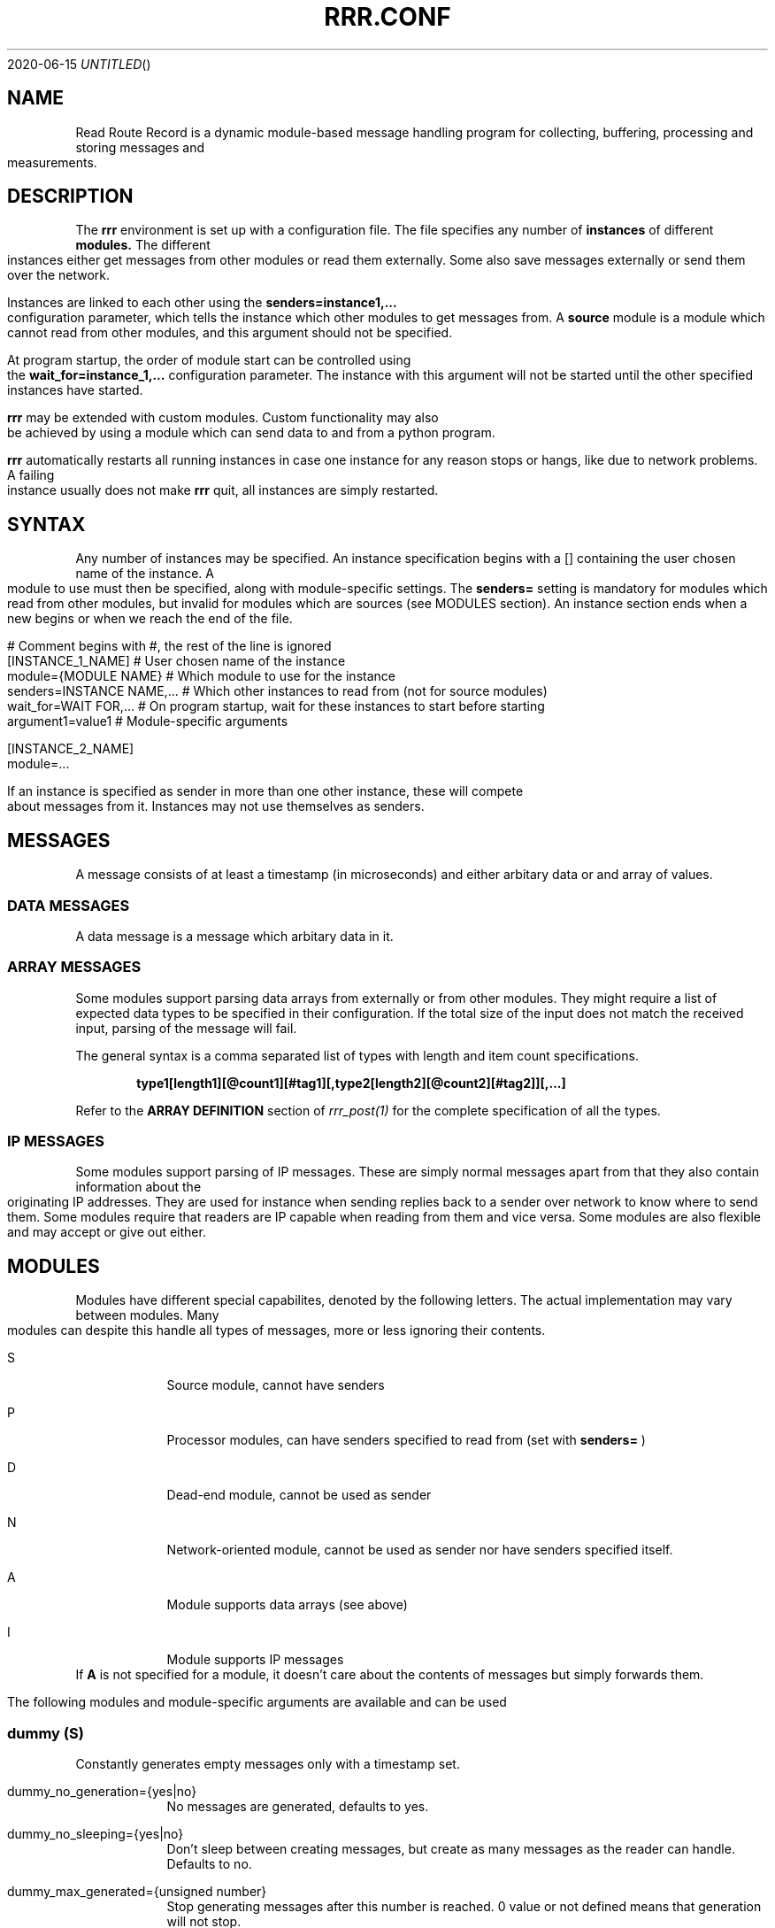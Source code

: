 .Dd 2020-06-15
.TH RRR.CONF 5
.SH NAME
Read Route Record is a dynamic module-based message handling program
for collecting, buffering, processing and storing messages and measurements.
.SH DESCRIPTION
The
.B rrr
environment is set up with a configuration file. The file specifies any number
of
.B instances
of different
.B modules.
The different instances either get messages from other
modules or read them externally. Some also save messages externally or
send them over the network.
.PP
Instances are linked to each other using the 
.B senders=instance1,...
configuration parameter, which tells the instance which other modules to get messages from. A
.B source
module is a module which cannot read from other modules, and this argument should
not be specified.
.PP
At program startup, the order of module start can be controlled using the
.B wait_for=instance_1,...
configuration parameter. The instance with this argument will not be started until the
other specified instances have started.
.PP
.B rrr
may be extended with custom modules. Custom functionality may also be achieved by
using a module which can send data to and from a python program.
.PP
.B rrr
automatically restarts all running instances in case one instance for any
reason stops or hangs, like due to network problems. A failing instance
usually does not make
.B rrr
quit, all instances are simply restarted.
.PP
.SH SYNTAX
Any number of instances may be specified. An instance specification begins with a [] containing
the user chosen name of the instance. A module to use must then be specified, along with
module-specific settings. The
.B senders=
setting is mandatory for modules which read from other modules, but invalid for modules
which are sources (see MODULES section). An instance section ends when a new begins
or when we reach the end of the file.
.PP
.nf
# Comment begins with #, the rest of the line is ignored
[INSTANCE_1_NAME]             # User chosen name of the instance
module={MODULE NAME}        # Which module to use for the instance
senders=INSTANCE NAME,...   # Which other instances to read from (not for source modules)
wait_for=WAIT FOR,...       # On program startup, wait for these instances to start before starting
argument1=value1            # Module-specific arguments

[INSTANCE_2_NAME]
module=...
.PP
If an instance is specified as sender in more than one other instance, these will compete
about messages from it. Instances may not use themselves as senders.
.SH MESSAGES
A message consists of at least a timestamp (in microseconds) and either arbitary data or
and array of values.
.SS DATA MESSAGES
A data message is a message which arbitary data in it.
.SS ARRAY MESSAGES
Some modules support parsing data arrays from externally or from other modules. They might require a
list of expected data types to be specified in their configuration. If the total size of the input
does not match the received input, parsing of the message will fail.
.PP
The general syntax is a comma separated list of types with length and item count specifications. 
.PP
.Dl type1[length1][@count1][#tag1][,type2[length2][@count2][#tag2]][,...]
.PP
Refer to the
.B ARRAY DEFINITION
section of
.Xr rrr_post(1)
for the complete specification of all the types.
.SS IP MESSAGES
Some modules support parsing of IP messages. These are simply normal messages apart from that they also contain information
about the originating IP addresses. They are used for instance when sending replies back to a sender over network to know
where to send them. Some modules require that readers are IP capable when reading from them and vice versa. Some modules
are also flexible and may accept or give out either.
.SH MODULES
.PP
Modules have different special capabilites, denoted by the following letters. The actual implementation may
vary between modules. Many modules can despite this handle all types of messages, more or less ignoring their contents.
.PP
.Bl -tag -width -indent
.It S
Source module, cannot have senders
.It P
Processor modules, can have senders specified to read from (set with
.B senders=
)
.It D
Dead-end module, cannot be used as sender
.It N
Network-oriented module, cannot be used as sender nor have senders specified itself.
.It A
Module supports data arrays (see above)
.It I
Module supports IP messages
.El
If
.B A
is not specified for a module, it doesn't care about the contents of messages but simply forwards them. 
.PP
The following modules and module-specific arguments are available and can be used
.PP
.SS dummy (S)
Constantly generates empty messages only with a timestamp set.
.PP
.Bl -tag -width -indent
.It dummy_no_generation={yes|no}
No messages are generated, defaults to yes. 
.It dummy_no_sleeping={yes|no}
Don't sleep between creating messages, but create as many messages as the reader can handle. Defaults to no.
.It dummy_max_generated={unsigned number}
Stop generating messages after this number is reached. 0 value or not defined means that generation will not stop.
.It dummy_random_payload_max_size={BYTES}
When generating messages, give them an empty payload with a random size in the range 0 to BYTES. Default is 0 (no payload for messages).
.El
.SS ip (PAI)
This module is capable of listening on an UDP or TCP port and read messages or arrays, as well as sending data to remote hosts.
A message is created for each received packet and a timestamp is added.
If the received data does not match the specified data array, the packet is dropped.
.PP
If an instance is configured to wait for this module before starting, the we will set up any listening sockets before the
waiting instance is started.
.Bl -tag -width -indent
.It ip_udp_port=LISTEN PORT
.It ip_tcp_port=LISTEN PORT
Port to listen on on udp or tcp. Udp  is also source port for outbound messages. Range is 1-65535, default value is 0 which means we don't listen.
If left unspecified, no listening takes place.
.It ip_input_types=ARRAY DEFINITION
Specification of expected data to receive from remote. See
.Xr rrr_post(1)
for the syntax. No listening takes places unless this is specified.
To receive RRR messages, simply set the definition to
.B msg
and set
.B ip_extract_rrr_messages
to
.B yes.
.It ip_extract_rrr_messages={yes|no}
Extract any RRR messages from the received data (if specified in ip_input_types) and save them in the buffer for other modules to pick up.
Causes any other data in the received arrays to be dropped.
If set to yes and no message field is specified in the array definition, an error will be produced.
Defaults to no.
.It ip_max_message_size
Maximum size of a message when reading. This should be set to prevent messages with missing delimeters to fill up memory.
A value of 0 means unlimited message size.
Defaults to 4096.
.It ip_default_topic=MQTT-TOPIC
An optional MQTT topic to set on the generated messages.
.It ip_sync_byte_by_byte={yes|no}
If array parsing fails according to definition, keep skipping one byte forward in the stream until a match is found.
Defaults to no, which means to only sync on boundaries of incoming messages.
.It ip_send_rrr_message={yes|no}
If set to yes, we will send complete RRR messages encoded for network. If set to no or left unset,
messages with arrays will have their array packed and sent, and messages with other data will simply have their
contents sent as is.
.It ip_preserve_order={yes|no}
Attempt to send messages in order according to their timestamp. The order is not in any way guaranteed, but upon error conditions,
like when a remote TCP host is unavailable, IP will store the messages to send in order. This will impact performance. Defaults is no.
.It ip_drop_on_error={yes|no}
When a TCP connection is refused or times out, drop messages. Defaults to no.
.It ip_persistent_connections
After a packet is sent, don't close the TCP connection causing it to be re-used. Defaults to no.
.It ip_send_timeout=SECONDS
If messages are not successfully sent within this time, drop them. Default is not timeout (same as 0).
.It ip_target_host=HOST
.It ip_target_port=PORT
.It ip_target_protocol=PROTOCOL
Default target host, port and protocol for messages from other modules which do not contain address information.
If left unset and we recevie messages which do not contain address information, the messages are dropped
and warning messages are produced. Protocol may be udp or tcp, defaults to udp.
.It ip_force_target={yes|no}
Use the specified target host and port even if messages contain other address information. Default is no.
.It ip_array_send_tags=tag1[,tag2[,...]]
Look for the defined tags in array messages from other modules, and send these concatenated together to remote.
If this option is specified and a received message is not an array or does not have all of the tags defined,
the message is dropped and an error message is produced.
If this option is left unspecified, all values from arrays are sent, and messages which are not arrays will have their raw data sent if any.
.It ip 
.El
.PP
.SS voltmonitor (SA)
Read voltage readings from a USB device. For every reading, an array message is generated with the timestamp of the measurement
and the measurement itself as an unsigned 64-bit integer with the tag
.B measurement.
.PP
.Bl -tag -width -indent
.It vm_calibration=FLOAT
Factor to calibrate the readings, defaults to 1.124.
.It vm_channel={1|2}
Which channel to use on two-channel devices.
.It vm_message_topic=TOPIC
MQTT topic to apply to generated messages.
.El
.PP
.SS averager (PA)
The averager module reads point measurements from it's senders and produces average measurments over a given timespan and
at a given rate. Other messages are simply passed through.
.PP
The averager module expects to find the tag
.B measurement
in array messages from it's senders. It will generate average measurements with the following values as unsigned 64-bit integers:

.Bl -tag -width -indent
.It average
The average of the measurements received in the timespan.
.It max
The maximum value of all the measurements received in the timespan.
.It min
The minimum value of all the measurements received in the timespan.
.It timestamp_from
The lowest timestamp of all the measurements received in the timespan.
.It timestamp_to
The highest timestamp of all the measurements received in the timespan.
.El
.PP
.Bl -tag -width -indent
.It avg_timespan=SECONDS
How long timespan to average over. Defaults to 15 seconds.
.It avg_interval=SECONDS
How often to produce average calculations. Defaults to 10 seconds.
.It avg_preserve_points={yes|no}
Preserve individual measurements and put them in output buffer. Defaults to no.
.It avg_discard_unknowns={yes|no}
Delete messages which are not point measurements and information messages. Defaults to no, which means to simply forward them.
.It avg_message_topic=TOPIC
MQTT topic to apply to generated messages and any forwarded point messages.
.El
.SS buffer (P)
The buffer collects all messages from all senders and wait for them to be collected by another instance.
.SS duplicator (P)
The duplicator works like buffer only that it creates one output buffer for every reader and duplicates the
data it reads from other modules for each reader. The readers of duplicator are detected automatically.
.SS ipclient (PI)
The ipclient module collects any messages from senders and sends them over the network to another 
.B RRR
environment's ipclient module using UDP. It may also accept connections from other clients and receive data,
or a combination of these. An underlying UDP stream protocol ensures single delivery of
all messages (similar design as MQTT QOS2), and messages are checksummed with a CRC32 algorithm.
.PP
.B ipclient is not secure in any way and must only be used on closed networks!
.PP
After an ipclient instance has connected to a remote ipclient, the remote will accept packets, and the connection
persists even if the connecting clients IP-address changes unless specified otherwise in the configuration.
.PP
Please note that ipclient is not designed to receive connections and packets from arbitary remote hosts.
If a remote sends packets and does not complete the acknowledgement handshakes, the packets will persist in memory.
.PP
If a remote host becomes unavailable for a longer period of time, unfinished acknowledgement handshakes
are re-initiated when it becomes available again, even if it has been re-started in the mean time.
.PP
ipclient will not accept incoming connections from other clients unless explicitly told to in the configuration file.
.PP
.Bl -tag -width -indent
.It ipclient_client_number=NUMBER
Each ipclient instance in a set of instances which communicate together must have a unique ID number in the range 1-4294967295.
If you have two instances running, set one of them to 1 and the other one to 2.
.It ipclient_default_remote=REMOTE NAME OR ADDRESS
The name or address of the client which we send packets without address information to.
.It ipclient_default_remote_port=PORT NUMBER
The port number of the default remote, defaults to 5555.
.It ipclient_src_port=PORT NUMBER
Source port used for sending and receiving packtes, defaults to 5555.
.It ipclient_listen={yes|no}
Accept incoming connections if set to yes. Default is no.
.It ipclient_disallow_remote_ip_swap={yes|no}
If yes and a remote changes its IP-address, RRR must restart before the new address can be accepted. Default is no. 
.El
.SS mysql (DAI)
This module will read in messages from other modules, possibly IP-capable, and save them to a myqsl or MariaDB 
database.
.PP
A column plan must be used to describe the table we are saving to. The received data must match this column plan. If
the data saving for any reason fails, like if the database is down or the table is misconfigured, we cache the failed messages
and try again later. It is not possible for the mysql module to know wether it's settings are at fault or if the database
is at fault. Messages which fails can regardless of this be set to be dropped instead upon errors.
.Bl -tag -width -indent
.It mysql_server=SERVER NAME
The server name of the MySQL or MariaDB server to use
.It mysql_port=PORT NUMBER
The port number used to connect to the server.
.It mysql_user=USER NAME
The username for logging into the server
.It mysql_password=PASSWORD
The password for logging into the server
.It mysql_db=DATABASE NAME
The name of the database to use
.It mysql_table=TABLE NAME
The table name to use for storing data
.It mysql_drop_unknown_messages={yes|no}
If a message fails to be saved into the specified table for any reason, simply delete it instead of trying again later. Defaults to no.
.It mysql_columns={column name 1,column name 2,...}
Specify the columns in the table to write data to. The column count must match the number of values received in array
messages from other modules. The data types only matters to some extent, the columns should be able to hold the data
types received. Integers are sent to the database as integers and blobs are sent as blobs.
If an array contains items with more than one value, one column should be specified for the whole item. These items are always sent
to mysql as blobs.
This option cannot be used with
.B mysql_column_tags.
.It mysql_column_tags=ARRAY TAG[->MYSQL COLUMN][,...]
A comma separated list of items to retrieve from the received array messages and to use as
columns in MySQL. If a tag name is specified on is own, the tag and the corresponding column in MySQL has the same name.
If the MySQL column name is different from the tag, an arrow followed by the MySQL column name is put after the tag name.
This option cannot be used with
.B mysql_colums.
.It mysql_blob_write_columns={column name 1,column name 2,...}
Used to force to send data as blob (raw data) to the database for the specified columns regardless of their type.
.It mysql_special_columns={column1=value1,column2=value2,...}
Used to write fixed values to the database.
.It mysql_add_timestamp_col={yes|no}
In addition to the other columns, write to a column named `timestamp` and save the timestamp from the message here.
.It mysql_strip_array_separators={yes|no}
Disregard any separator items in received array messages. Defaults to yes.
.El
.SS python3 (P)
This module can send messages to a custom python program and read them back.
All messages read from the senders are sent to the python program to the process function specified.
A read-only source function may also be specified if the python program should only generate messages by itself and not receive any.
It is possible to specify both source- and process-functions at the same time.
Functions should return 0 on success and put any messages into the result class provided in the argument.
If something goes wrong, the functions can return 1 or raise an exception which makes RRR stop all running instances and restart.
.PP
The RRR module should be imported by the custom python program, but is in only available when the python script is called from RRR.
.PP
The following options may be specified:
.Bl -tag -width -indent
.It python3_module=MODULE NAME
The module name for the python3 program to be executed. Imported by 'from MODULE NAME import *'
.It python3_module_path=MODULE NAME
An extra path in which to search for the module.
.It python3_source_function=FUNCTION NAME
The name of the source function in the python program which we read from continously.
.It python3_process_function=FUNCTION NAME
The name of the processing function in the python program which we send packets from other modules to. We also read any messages sent back.
.It python3_config_function=FUNCTION NAME
The name of the function in the python program to which we send settings form the configuration file.
All settings defined inside the python block in the configuration file are sent in here.
The function might also notify that settings have been accessed to avoid warnings.
The config function is called once for every setting.
.It CUSTOM SETTING=VALUE
Any number of custom settings for the python program might be set as needed.
.El
.PP
Below follows an example python message processing and generating program. A socket is used to
post messages. The process and source functions have their own environments, and they will not
share any global variables set by the config function. The config function is called first in
the process environment, then in the source environment.
.PP
.nf
from rrr_helper import *
import time

my_global_variable = ""

def config(socket : rrr_socket, rrr_setting : setting):
	global my_global_variable

	# retrieve some custom settings from configuration file. The get()
	# will update the "was-used" flag in the setting.
	print ("Received a setting: " + setting.name + "=" + setting.get())

	# set a global variable
	if setting.name == "my_setting":
		my_global_variable = setting.get()

	# send settings back to update which have been read (optional)
	socket.send(setting)
	
	return True

def process(socket : rrr_socket, message: rrr_message):
	# Return False if something is wrong
	if my_global_variable == "":
		print("Error: configuration failure")
		return False
		
	# modify the retrieved message as needed
	message.timestamp = message.timestamp + 1
	
	# queue the message to be sent back (optional) for python to give to readers
	socket.send(message)
	
	return True

def source(socket : rrr_socket):
	# create a new message
	message = rrr_message(1, 2, 3, 4, 5, 6, bytearray("abcdefg", encoding='utf8'))
	
	# queue the message to be sent back (optional) for python to give to readers
	socket.send(message)
	
	# sleep to limit output rate
	time.sleep(1)

	return True
	
.fi
More details about Python in 
.Xr rrr_python3(5)
.PP
.SS perl5 (PAI)
The perl5 module makes it possible to process and generate messages in a custom 
perl script. The first and only argument to the source- and generate-functions
is the RRR message in the form of a hash with different parameters which may be
modified as needed. To pass the message back to RRR, the
.B send()-method
of the message must be called. If the message should not be passed on, simply skip
the call to this method. The method may be called multiple times if required.
.PP
It is possible to work with RRR array messages in the Perl script. This is done by
adding values to or removing values from three control arrays which are always defined
in a message hash. The number of elements in these arrays must always be equal, this is
strictly enforced. Each array item is this defined by having a value in each of the three
control arrays. An array value must be at the same position in each of the three arrays.
.PP
If the control arrays have no values, the message will not be treated as an array message in RRR.
.PP
The three control arrays in the message hash are:
.Bl -tag -width -indent
.It array_values
The actual data of each array value. If an array value has multiple data values, they must be put inside another array and a reference to this must be set in array_values.
.It array_tags
The tag of the array value. Set an empty string if no tag is to be set.
.It array_types
The type of the value in string form. Possible values are
.B str
(string value),
.B h
(integer value),
.B fixp
(fixed pointer value),
.B ustr
(unsigned number as string),
.B istr
(signed number as string),
.B nsep
(non-separator/whitespace characters),
.B sep
(a separator character),
.B blob
(binary data) and
.B msg
(complete encoded RRR message)
.El
More details about types are found in 
.Xr rrr_post(1)
.PP
.Bl -tag -width -indent
.It perl5_file=FILENAME
Path and filename of the perl script to use. The script is run once when the program starts,
which means that code may be added outside the three subroutines mentioned below.
.It perl5_source_interval=MILLISECONDS
How long to wait between each call of the source subroutine (if defined). Defaults to 1000 ms.
.It perl5_source_sub=SUBROUTINE NAME
Optional name of a subroutine which receives an rrr::rrr_helper::rrr_message object and modifies
it to generate a new message. Called at specified interval.
.It perl5_process_sub=SUBROUTINE NAME
Optional name of a subroutine which receives an rrr::rrr_helper::rrr_message object from the senders
of the current instance. The message may be modified or left alone.
.It perl5_config_sub=SUBROUTINE NAME
Optional name of a subroutine which receives an rrr::rrr_helper::rrr_settings object when the program
is started. Any settings from the instance definition in the configuration file can be read from
this object, also custom settings. Settings may also be modified and new settings can be added. The
settings object may also be stored in the script to be read from or modified from the source- and 
generate-subroutines.
.It perl5_drop_on_error={yes|no}
Drop or retry a message when the processing function fails, like if it calls die(). Default is 'no'
which means to retry indefinitely.
.PP
.B NOTE:
Any modified settings will currently not be visible in the perl5 RRR module, only in the perl5 script.
.El
.PP
There must always be either a source- or process subroutine specified, or both. If a process subroutine
is specified, there must also be at least one sender specified.
.PP
If a Perl instance receives messages from an IP-capable module, like
.B udp,
the address information of the original sender of a message is retained. Other IP-capable modules may
then use this information if they read data from the Perl instance, for example if you wish to use
a Perl script to generate a reply message to some remote host. There is no high-level method for modifying
the address information inside the Perl script, but the values
.B ip_addr
and
.B ip_addr_len
are to be found in the message hash. The values are filled with data from
.B struct sockaddr
and
.B socklen_t
which is provided by the operating system. These two values may be saved and re-used in later messages,
or they may be modified if you know how to do that (not documented here).
In addition,
.B ip_so_type
can be either "udp" or "tcp" to describe a protocol type. Some modules may use this parameter. It can also be empty.
.PP
The following additional parameters are available in the rrr_message hash reference:
.Bl -tag -width -indent
.It topic
The MQTT topic of the messsage.
.It timestamp
The timestamp of the message.
.It data
The raw data of the message (ignored when arrays are being used)
.It data_length
The length of the data.
.It type_and_class
Type and class of message, for internal use.
.El
.PP
The
.B rrr_debug
class can be used to print out debug messages just like RRR does internally. Use these instead of perl print functions
if you wish to have your program output messages in a tidy controlled fashion. There are three different functions in this class:
.PP
.Bl -tag -width -indent
.It msg(level, message)
Messages to this function are always printed prefixed with the specified loglevel (a number 0, 1, 2 etc.).
.It dbg(level, message)
Messages to this function are printed only if the specified loglevel (debuglevel) is active. If loglevel is 0 however,
the message is always printed.
.It err(message)
Messages to this function are always printed with loglevel 0 and to STDERR output. Do not overuse this as it might
cause broadcast messages on the system when RRR is run for instance by systemd. Error messages should usually be
printed using the
.B msg
function with loglevel 0.
.El
.PP
A variable must be blessed with the
.B rrr_debug
class to use the debug functions, look at the code below on how to do this. There are also commented out example
calls to message print functions. 
.PP
Below follows an example perl script.
.PP
.nf
#!/usr/bin/perl -w

package main;

use rrr::rrr_helper;
use rrr::rrr_helper::rrr_message;
use rrr::rrr_helper::rrr_settings;
use rrr::rrr_helper::rrr_debug;

my $debug = { };
bless $debug, rrr::rrr_helper::rrr_debug;

my $global_settings = undef;

sub config {
	# Get the rrr_settings-object. Has get(key) and set(key,value) methods.
	my $settings = shift;

	# If needed, save the settings object
	$global_settings = $settings;

	# Custom settings from the configuration file must be read to avoid warning messages
	# $debug->msg(1, "my_custom_setting is: " . $settings->get("my_custom_setting") . "\\n");

	# Set a custom setting
	$settings->set("my_new_setting", "5");

	# Return 1 for success and 0 for error
	return 1;
}

sub source {
	# Receive a newly generated template message
	my $message = shift;

	# Do some modifications
	$message->{'timestamp'} = $message->{'timestamp'} - $global_settings->get("my_custom_setting");

	# $debug->msg(1, "source:  new timestamp of message is: " . $message->{'timestamp'} . "\\n");

	# Pass on the new message
	$message->send();

	# Return 1 for success and 0 for error
	return 1;
}

sub process {
	# Get a message from senders of the perl5 instance
	my $message = shift;

	# Do some modifications to the message
	$message->{'timestamp'} = $message->{'timestamp'} - $global_settings->get("my_custom_setting");

	# $debug->msg(1, "process: new timestamp of message is: " . $message->{'timestamp'} . "\\n");

	# Push an array value to the message array
	push @{$message->{'array_values'}}, "My array string value";
	push @{$message->{'array_tags'}}, "tag_for_string_value";
	push @{$message->{'array_types'}}, "str";

	# Set some integer values
	my @my_integers = (1, 2, 3, 4);
	
	# Push the integer values into the message array. Remember the backslash to make a reference.
	push @{$message->{'array_values'}}, \\@my_integers;
	push @{$message->{'array_tags'}}, "tag_for_integer_value";
	push @{$message->{'array_types'}}, "h"; 

	# Pass on the modified message
	$message->send();

	# Return 1 for success and 0 for error
	return 1;
}
.fi
.SS raw (PI)
This module simply drains data from it's senders and deletes it after printing a message if debugging is active. It
can read from both IP modules and non-IP.
.PP

.Bl -tag -width -indent
.It raw_print_data={yes|no}
Print the timestamp of each received message and dump any arrays present in the messages. The global debuglevel 2 must
be set for messages to actually be printed. This to avoid problems with the journal module.
.El
.SS socket (SA)
The socket module listens on a UNIX socket for RRR messages or custom data records.
.PP
.Bl -tag -width -indent
.It socket_path=FILENAME
Path and file name to use for the socket. The file cannot exist when the program starts.
.It socket_unlink_if_exists={yes|no}
If set to yes and the socket defined in `socket_path` exists when we start, unlink it. If set to no, we produce an error if
the socket exists. Defaults to no.
.It socket_default_topic=MQTT-TOPIC
An optional MQTT topic to set on the generated messages.
.It socket_receive_rrr_message={yes|no}
If set to 
.B yes
, complete RRR messages are expected to be received on the socket. No array definition is to be specified. 
.Xr rrr_post(1)
may generate such messages. If set to 
.B no
, an array definition must be specified, and RRR array messages will be produced from the received data. Defaults to no.
.It socket_input_types=ARRAY DEFINITION
Format of data received on the socket, see
.Xr rrr_post(1)
for syntax.
.It socket_sync_byte_by_byte={yes|no}
If array parsing fails according to definition, keep skipping one byte forward in the stream until a match is found.
Defaults to no, which means to only sync on boundaries of incoming messages.
.El
.SS influxdb (DA)
This module receives array messages from other modules and sends their data to an Influx database using HTTP.
 
.Bl -tag -width -indent
.It influxdb_server=HOSTNAME
The IP address or hostname of the host running an Influxdb database.
.It influxdb_database=DATABASE
The database name to use on the server.
.It influxdb_table=TABLE
The table in the database in which to store the data.
.It influxdb_port=PORT
An optional port to connect to on the server, defaults to 8086.
.It influxdb_tags=ARRAY TAG[->INFLUXDB TAG][,...]
A comma separated list of items to retrieve from the received array messages and which should be used as
.B tags
in InfluxDB. If the tag of an
item in an array is not equal to the tag in InfluxDB, the tag may be followed by
.B ->INFLUXDB TAG
to translate the tag name. 
Items in an array message which are not tagged cannot be used.
.It influxdb_fields=ARRAY TAG[->INFLUXDB FIELD][,...]
A comma separated list of items to retrieve from the array and which are to be used as
.B fields
in InfluxDB. Otherwise same rules as for tags.
.It influxdb_fixed_tags=TAG[=VALUE][,...]
Optional comma separated list of fixed tags (and optionally with values) to save to InfluxDB.
.It influxdb_fixed_fields=FIELD[=VALUE][,...]
Optional comma separated list of fixed fields (and optionally with values) to save to InfluxDB.
.El
It is required to have at least one tag specified in either
.B influxdb_fields
or
.B influxdb_fixed_fields
.
.SS mqttbroker (N)
An MQTT broker supporting V3.1(.1) and V5 (lacking some functionality).
.PP
.Bl -tag -width -indent
.It mqtt_broker_port=PORT
TCP port to listen on (listens on all interfaces). Defaults to 1883.
.It mqtt_broker_max_keep_alive=SECONDS
Maximum keep-alive value for clients, defaults to 30.
.It mqtt_broker_retry_interval=SECONDS
Retry interval for QoS1 and QoS2 messages.
.It mqtt_broker_close_wait_time=SECONDS
After disconnect, wait this many seconds before closing the socket (make client close first to avoid TIME_WAIT). Defaults to 1 second.
.It mqtt_broker_v31_disconnect_on_publish_deny={yes|no}
If a V3.1 or V3.1.1 client sends a PUBLISH which is rejected by ACL rules, the client will be disconnected
if this option is set to yes. The default value is no, which means that the broker sends an acknowledgement packet
regardless of whether the PUBLISH was rejected or not. For V5, an acknowledgement with an error code is always sent,
disregarding this option.
.It mqtt_broker_password_file=FILENAME
Filename of an RRR password file created by
.Xr rrr_passwd(1)
with which users are authenticated. If left unspecified, all CONNECT packets containing a username will be rejected.
RRR does not allow CONNECT packets only containing usernames, a password must always be set.
.It mqtt_broker_permission_name=PERMISSION
The permission name to which a user must have been registered with by using
.It mqtt_broker_require_authentication={yes|no}
Disallow anonymous logins. This defaults to 'yes' if a password file is set, otherwise it defaults to 'no'.
.Xr rrr_passwd(1)
to become authenticated with this broker. Defaults to
.B mqtt. 
.It mqtt_broker_acl_file=FILENAME
ACL file to allow different users access to topics. If left unspecified, all access is granted. If a file is specified and a rule
is not found upon a PUBLISH or SUBSCRIBE from a client, access will be denied.
.PP
The ACL file consists of one or more
.B TOPIC {TOPIC STRING}
blocks. The
.B TOPIC STRING
value is an MQTT filter in which # and + are allowed according to the MQTT specifications. Curly brackets are not to be included.
.PP
A topic block may contain one or more lines beginning with one of the keywords
.B USER
or
.B DEFAULT
followed by one or more spaces or tabs. Keywords are case-insensitive.
.PP
The
.B DEFAULT
keyword takes one argument, and ACL action (DENY, READ or WRITE). If left unspecified, the default action is DENY.
.PP
The
.B USER
keyword takes two arguments, a username followed by one or more spaces or tabs and an ACL action (DENY, READ or WRITE).
.El
.PP
If
.B READ
access is granted, a user may SUBSCRIBE to the matching topics. If
.B WRITE
access is granted, a user may SUBSCRIBE and PUBLISH to the matching topics.
.B DENY
will block all access to the matching topics. 
.PP
The ACL file is parsed from top to bottom, and the bottom most matching rule will take precedence.
hence it should be placed on the first line in a topic block.
.PP
Comments may be placed on separate lines and begins with '#'. Spaces and tabs are allowed on the beginning of a line before keywords.
.PP
Below follows some example rules:
.PP
.nf
# Allow access to everything from everyone
TOPIC #
	DEFAULT WRITE

# Allow only READ access on $SYS topics, but allow system_user to WRITE
TOPIC $SYS/#
	DEFAULT READ
	USER system_user WRITE
.fi
.PP
The MQTT server follows the specifications from Oasis, but lacks support for the following (will be implemented shortly):
.PP
.Bl -tag -width -indent
.It UNSUBSCRIBE messages
.It Retained topics
.It Will topics
.It Encryption
.It Authorization
.El
.SS mqttclient (P)
An MQTT client supporting V3.1.1 and V5. The client will publish RRR messages it receives from other modules, and
other modules can read messages the client receives on subscribed topics.
.PP
.Bl -tag -width -indent
.It mqtt_server=HOST
Host name or IP of the broker to connect to. Defaults to localhost.
.It mqtt_server_port=PORT
TCP port on the server, defaults to 1883.
.It mqtt_client_identifier=IDENTIFIER
Client identifier to use. If left unspecified, broker pics one.
.It mqtt_connect_error_action={restart|retry}
Default action if connecting to the server failed. If set to
.B restart,
all RRR modules will be restarted after a few connection attempts (might cause messages to be lost). If set to
.B retry,
the client will keep trying to connect without any restart (messages will not be lost). Default action is to restart.
.It mqtt_username=USERNAME
.It mqtt_password=PASSWORD
Optional username and password to send in CONNECT packets. If a password is set, a username
.B must
also be set. Note that the RRR MQTT broker disallows connects with username only, other brokers might handle this differently.
.It mqtt_connect_attempts=NUMBER OF ATTEMPTS
How many times we attempt connecting to the broker before giving up.
What we do when this number is reached depends on the setting
.B mqtt_connect_error_action.
One connection attempt lasts approximately 100ms. Must be 1 or more, defaults to 20.
.It mqtt_qos={0|1|2}
Default Quality of Service to use, defaults to 1.
.It mqtt_version={3.1.1|5}
Default MQTT protocol version to use, defaults to 3.1.1.
.It mqtt_publish_topic=TOPIC
Topic to use when publishing RRR messages without topic set in them.
If left unspecified, RRR messages without a topic will be dropped.
.It mqtt_publish_topic_force={yes|no}
Force use of the topic specified in
.B mqtt_publish_topic
and disregard any topic in RRR messages.
.It mqtt_publish_rrr_message={yes|no}
If set to yes, the client will send full RRR messages.
If set to no, only the measurement value of each RRR message will be sent as a string. Defaults to yes.
.It mqtt_publish_array_values={*|tag1[,tag2[,...]]}
Put all values from an array (*) or selected values (by tag) into the payload of PUBLISH messages. RRR
messages which does not contain an array are dropped. Any integer types will have big endianess. Cannot be used with
.B mqtt_publish_rrr_message=yes.
.It mqtt_subscribe_topics=TOPIC1[,TOPIC2[,...]]
MQTT topic patterns to subscribe to (if any).
.It mqtt_receive_rrr_message={yes|no}
Expect to receive RRR messages from the broker.
If set to yes, any messages received which are not RRR messages are dropped.
If set to no and protocol version is V3.1.1, any data in messages received are put into a new RRR message.
If set to no and protocol version is V5, type of the received message is auto-detected.
Defaults to no.
.It mqtt_receive_array=ARRAY DEFINITION
If set, expect to receive data arrays of specific formats in publish messages.
This option cannot be used with mqtt_receive_rrr_message=yes, however if protocol version is V5,
received RRR messages will still be auto-detected, and array parsing will not occur for these.
Multiple data array records may reside in a single PUBLISH message, one RRR message will be generated for each record. 
Refer to
.Xr rrr_post(1)
for syntax of array definitions.
.El
.SS journal (SA)
Picks up RRR journal log messages and places them into arrays for other modules to read. Please note that this is not possible
to do with certain debuglevels active as passing messages generated by
.B journal
would cause generation of even more messages at an exponential growth rate.
.PP
If a global debuglevel other than 1 is active, ...
.PP
\(bu all messages with a loglevel other 1 will be suppressed.
.br
\(bu messages from custom scripts which generate log messages (regardless of debuglevel) on other loglevels than 1 will be suppressed.
.br  
\(bu all log messages are still delivered to
.Xr rrr_stats(1)
and printed out (and delivered to syslog if RRR is an systemd daemon).
.PP
The following array tags can be retrieved from messages generated by
.B journal:
.PP
.Bl -tag -width -indent
.It log_level_translated
RFC 5424 loglevel, small integer.
.It log_prefix
The log prefix, usually path to the current RRR configuration file.
.It log_message
The actual log message (including syslog-syntax for loglevel and prefix)
.It log_hostname
The hostname of the current host or overridden hostname from configuration file.
.El
.PP
Messages generated while RRR is processing a signal are not delivered to
.B journal.
.PP
The following configuration parameters are available:
.PP
.Bl -tag -width -indent
.It journal_generate_test_messages={yes|no}
Generate dummy messages for testing purposes. Defaults to no.
.It journal_hostname=HOSTNAME
Hostname to send along with log messages. Defaults to system hostname.
.El

.SH SEE ALSO
.Xr rrr(1),
.Xr rrr_post(1),
.Xr rrr_stats(1),
.Xr rrr_python3(5)
